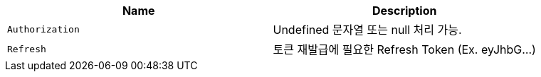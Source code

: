 |===
|Name|Description

|`+Authorization+`
|Undefined 문자열 또는 null 처리 가능.

|`+Refresh+`
|토큰 재발급에 필요한 Refresh Token (Ex. eyJhbG...)

|===